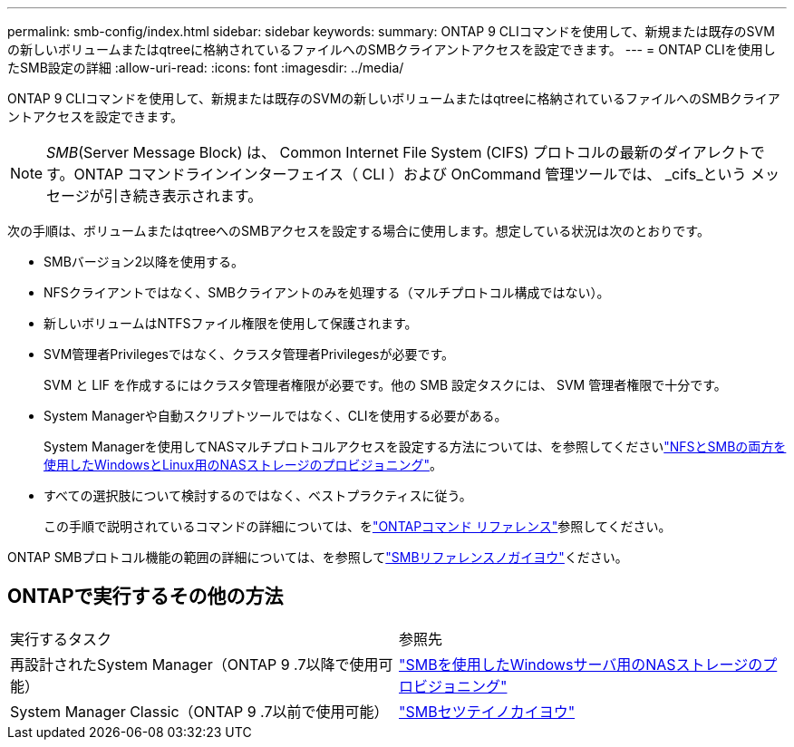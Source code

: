 ---
permalink: smb-config/index.html 
sidebar: sidebar 
keywords:  
summary: ONTAP 9 CLIコマンドを使用して、新規または既存のSVMの新しいボリュームまたはqtreeに格納されているファイルへのSMBクライアントアクセスを設定できます。 
---
= ONTAP CLIを使用したSMB設定の詳細
:allow-uri-read: 
:icons: font
:imagesdir: ../media/


[role="lead"]
ONTAP 9 CLIコマンドを使用して、新規または既存のSVMの新しいボリュームまたはqtreeに格納されているファイルへのSMBクライアントアクセスを設定できます。

[NOTE]
====
_SMB_(Server Message Block) は、 Common Internet File System (CIFS) プロトコルの最新のダイアレクトです。ONTAP コマンドラインインターフェイス（ CLI ）および OnCommand 管理ツールでは、 _cifs_という メッセージが引き続き表示されます。

====
次の手順は、ボリュームまたはqtreeへのSMBアクセスを設定する場合に使用します。想定している状況は次のとおりです。

* SMBバージョン2以降を使用する。
* NFSクライアントではなく、SMBクライアントのみを処理する（マルチプロトコル構成ではない）。
* 新しいボリュームはNTFSファイル権限を使用して保護されます。
* SVM管理者Privilegesではなく、クラスタ管理者Privilegesが必要です。
+
SVM と LIF を作成するにはクラスタ管理者権限が必要です。他の SMB 設定タスクには、 SVM 管理者権限で十分です。

* System Managerや自動スクリプトツールではなく、CLIを使用する必要がある。
+
System Managerを使用してNASマルチプロトコルアクセスを設定する方法については、を参照してくださいlink:../task_nas_provision_nfs_and_smb.html["NFSとSMBの両方を使用したWindowsとLinux用のNASストレージのプロビジョニング"]。

* すべての選択肢について検討するのではなく、ベストプラクティスに従う。
+
この手順で説明されているコマンドの詳細については、をlink:https://docs.netapp.com/us-en/ontap-cli/["ONTAPコマンド リファレンス"^]参照してください。



ONTAP SMBプロトコル機能の範囲の詳細については、を参照してlink:../smb-admin/index.html["SMBリファレンスノガイヨウ"]ください。



== ONTAPで実行するその他の方法

|===


| 実行するタスク | 参照先 


| 再設計されたSystem Manager（ONTAP 9 .7以降で使用可能） | link:../task_nas_provision_windows_smb.html["SMBを使用したWindowsサーバ用のNASストレージのプロビジョニング"] 


| System Manager Classic（ONTAP 9 .7以前で使用可能） | link:https://docs.netapp.com/us-en/ontap-system-manager-classic/smb-config/index.html["SMBセツテイノカイヨウ"^] 
|===